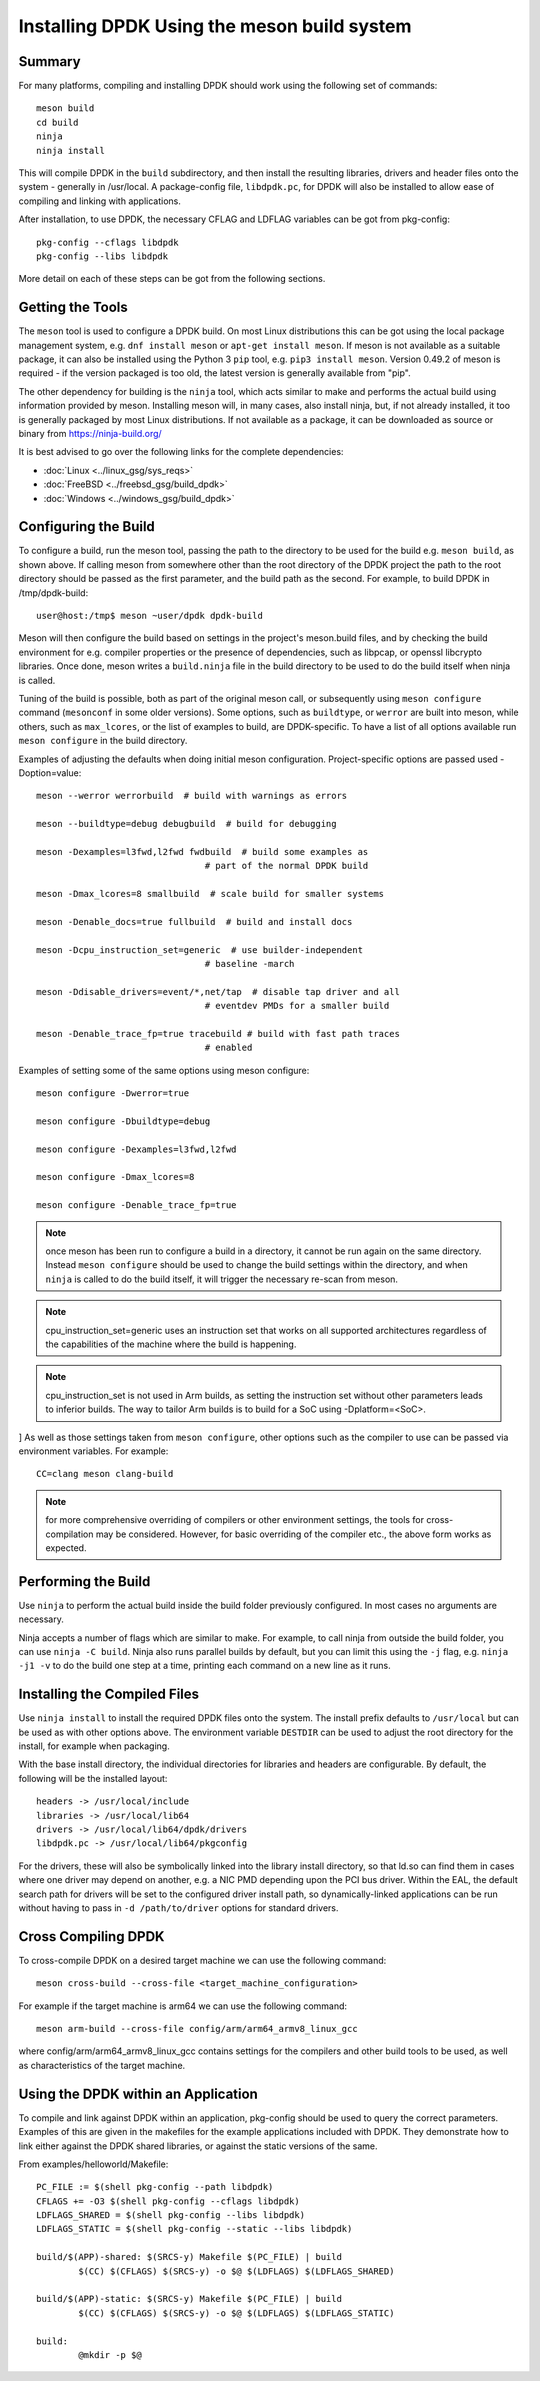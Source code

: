 ..  SPDX-License-Identifier: BSD-3-Clause
    Copyright(c) 2018 Intel Corporation.

Installing DPDK Using the meson build system
============================================

Summary
--------
For many platforms, compiling and installing DPDK should work using the
following set of commands::

	meson build
	cd build
	ninja
	ninja install

This will compile DPDK in the ``build`` subdirectory, and then install the
resulting libraries, drivers and header files onto the system - generally
in /usr/local. A package-config file, ``libdpdk.pc``,  for DPDK will also
be installed to allow ease of compiling and linking with applications.

After installation, to use DPDK, the necessary CFLAG and LDFLAG variables
can be got from pkg-config::

	pkg-config --cflags libdpdk
	pkg-config --libs libdpdk

More detail on each of these steps can be got from the following sections.


Getting the Tools
------------------

The ``meson`` tool is used to configure a DPDK build. On most Linux
distributions this can be got using the local package management system,
e.g. ``dnf install meson`` or ``apt-get install meson``. If meson is not
available as a suitable package, it can also be installed using the Python
3 ``pip`` tool, e.g. ``pip3 install meson``. Version 0.49.2 of meson is
required - if the version packaged is too old, the latest version is
generally available from "pip".

The other dependency for building is the ``ninja`` tool, which acts similar
to make and performs the actual build using information provided by meson.
Installing meson will, in many cases, also install ninja, but, if not
already installed, it too is generally packaged by most Linux distributions.
If not available as a package, it can be downloaded as source or binary from
https://ninja-build.org/

It is best advised to go over the following links for the complete dependencies:

* :doc:`Linux <../linux_gsg/sys_reqs>`
* :doc:`FreeBSD <../freebsd_gsg/build_dpdk>`
* :doc:`Windows <../windows_gsg/build_dpdk>`


Configuring the Build
----------------------

To configure a build, run the meson tool, passing the path to the directory
to be used for the build e.g. ``meson build``, as shown above. If calling
meson from somewhere other than the root directory of the DPDK project the
path to the root directory should be passed as the first parameter, and the
build path as the second. For example, to build DPDK in /tmp/dpdk-build::

	user@host:/tmp$ meson ~user/dpdk dpdk-build

Meson will then configure the build based on settings in the project's
meson.build files, and by checking the build environment for e.g. compiler
properties or the presence of dependencies, such as libpcap, or openssl
libcrypto libraries. Once done, meson writes a ``build.ninja`` file in the
build directory to be used to do the build itself when ninja is called.

Tuning of the build is possible, both as part of the original meson call,
or subsequently using ``meson configure`` command (``mesonconf`` in some
older versions). Some options, such as ``buildtype``, or ``werror`` are
built into meson, while others, such as ``max_lcores``, or the list of
examples to build, are DPDK-specific. To have a list of all options
available run ``meson configure`` in the build directory.

Examples of adjusting the defaults when doing initial meson configuration.
Project-specific options are passed used -Doption=value::

	meson --werror werrorbuild  # build with warnings as errors

	meson --buildtype=debug debugbuild  # build for debugging

	meson -Dexamples=l3fwd,l2fwd fwdbuild  # build some examples as
					# part of the normal DPDK build

	meson -Dmax_lcores=8 smallbuild  # scale build for smaller systems

	meson -Denable_docs=true fullbuild  # build and install docs

	meson -Dcpu_instruction_set=generic  # use builder-independent
					# baseline -march

	meson -Ddisable_drivers=event/*,net/tap  # disable tap driver and all
					# eventdev PMDs for a smaller build

	meson -Denable_trace_fp=true tracebuild # build with fast path traces
					# enabled

Examples of setting some of the same options using meson configure::

	meson configure -Dwerror=true

	meson configure -Dbuildtype=debug

	meson configure -Dexamples=l3fwd,l2fwd

	meson configure -Dmax_lcores=8

	meson configure -Denable_trace_fp=true

.. note::

        once meson has been run to configure a build in a directory, it
        cannot be run again on the same directory. Instead ``meson configure``
        should be used to change the build settings within the directory, and when
        ``ninja`` is called to do the build itself, it will trigger the necessary
        re-scan from meson.

.. note::
        cpu_instruction_set=generic uses an instruction set that works on all
        supported architectures regardless of the capabilities of the machine
        where the build is happening.

.. note::
       cpu_instruction_set is not used in Arm builds, as setting the instruction
       set without other parameters leads to inferior builds. The way to tailor
       Arm builds is to build for a SoC using -Dplatform=<SoC>.

]
As well as those settings taken from ``meson configure``, other options
such as the compiler to use can be passed via environment variables. For
example::

	CC=clang meson clang-build

.. note::

        for more comprehensive overriding of compilers or other environment
        settings, the tools for cross-compilation may be considered. However, for
        basic overriding of the compiler etc., the above form works as expected.


Performing the Build
---------------------

Use ``ninja`` to perform the actual build inside the build folder
previously configured. In most cases no arguments are necessary.

Ninja accepts a number of flags which are similar to make. For example, to
call ninja from outside the build folder, you can use ``ninja -C build``.
Ninja also runs parallel builds by default, but you can limit this using
the ``-j`` flag, e.g. ``ninja -j1 -v`` to do the build one step at a time,
printing each command on a new line as it runs.


Installing the Compiled Files
------------------------------

Use ``ninja install`` to install the required DPDK files onto the system.
The install prefix defaults to ``/usr/local`` but can be used as with other
options above. The environment variable ``DESTDIR`` can be used to adjust
the root directory for the install, for example when packaging.

With the base install directory, the individual directories for libraries
and headers are configurable. By default, the following will be the
installed layout::

	headers -> /usr/local/include
	libraries -> /usr/local/lib64
	drivers -> /usr/local/lib64/dpdk/drivers
	libdpdk.pc -> /usr/local/lib64/pkgconfig

For the drivers, these will also be symbolically linked into the library
install directory, so that ld.so can find them in cases where one driver may
depend on another, e.g. a NIC PMD depending upon the PCI bus driver. Within
the EAL, the default search path for drivers will be set to the configured
driver install path, so dynamically-linked applications can be run without
having to pass in ``-d /path/to/driver`` options for standard drivers.


Cross Compiling DPDK
--------------------

To cross-compile DPDK on a desired target machine we can use the following
command::

	meson cross-build --cross-file <target_machine_configuration>

For example if the target machine is arm64 we can use the following
command::

        meson arm-build --cross-file config/arm/arm64_armv8_linux_gcc

where config/arm/arm64_armv8_linux_gcc contains settings for the compilers
and other build tools to be used, as well as characteristics of the target
machine.

Using the DPDK within an Application
-------------------------------------

To compile and link against DPDK within an application, pkg-config should
be used to query the correct parameters. Examples of this are given in the
makefiles for the example applications included with DPDK. They demonstrate
how to link either against the DPDK shared libraries, or against the static
versions of the same.

From examples/helloworld/Makefile::

	PC_FILE := $(shell pkg-config --path libdpdk)
	CFLAGS += -O3 $(shell pkg-config --cflags libdpdk)
	LDFLAGS_SHARED = $(shell pkg-config --libs libdpdk)
	LDFLAGS_STATIC = $(shell pkg-config --static --libs libdpdk)

	build/$(APP)-shared: $(SRCS-y) Makefile $(PC_FILE) | build
		$(CC) $(CFLAGS) $(SRCS-y) -o $@ $(LDFLAGS) $(LDFLAGS_SHARED)

	build/$(APP)-static: $(SRCS-y) Makefile $(PC_FILE) | build
		$(CC) $(CFLAGS) $(SRCS-y) -o $@ $(LDFLAGS) $(LDFLAGS_STATIC)

	build:
		@mkdir -p $@
